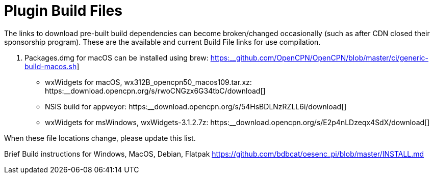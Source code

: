 = Plugin Build Files

The links to download pre-built build dependencies can become
broken/changed occasionally (such as after CDN closed their sponsorship
program). These are the available and current Build File links for use
compilation.

. Packages.dmg for macOS can be installed using brew:
https://github.com/OpenCPN/OpenCPN/blob/master/ci/generic-build-macos.sh[https:__github.com/OpenCPN/OpenCPN/blob/master/ci/generic-build-macos.sh]]
- wxWidgets for macOS, wx312B_opencpn50_macos109.tar.xz:
https:__download.opencpn.org/s/rwoCNGzx6G34tbC/download[]
- NSIS build for appveyor:
https:__download.opencpn.org/s/54HsBDLNzRZLL6i/download[]
- wxWidgets for msWindows, wxWidgets-3.1.2.7z:
https:__download.opencpn.org/s/E2p4nLDzeqx4SdX/download[]

When these file locations change, please update this list.

Brief Build instructions for Windows, MacOS, Debian, Flatpak
https://github.com/bdbcat/oesenc_pi/blob/master/INSTALL.md[]

